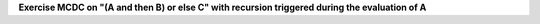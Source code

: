 **Exercise MCDC on "(A and then B) or else C" with recursion triggered during the evaluation of A**

